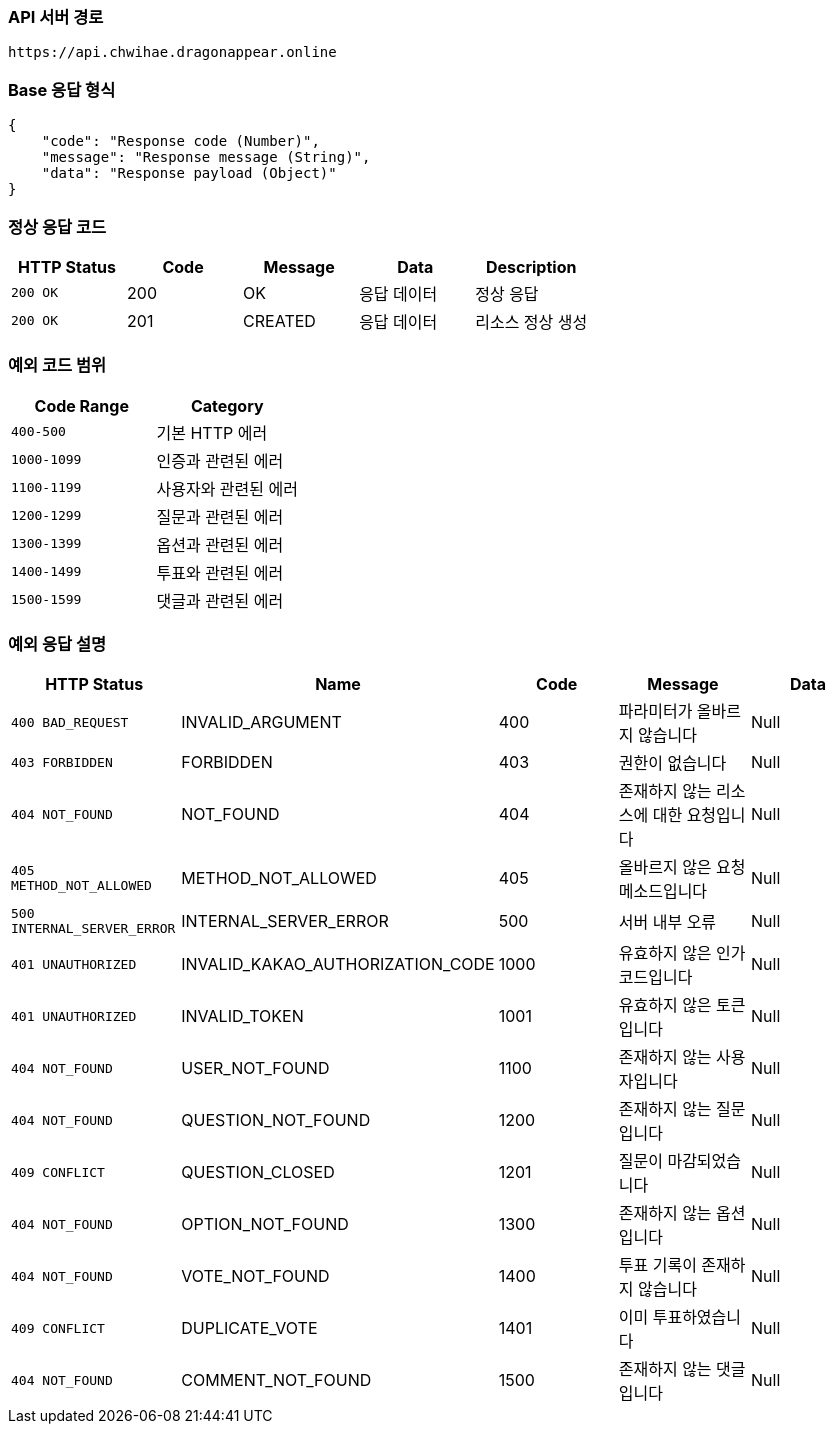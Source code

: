 [[api-base-path]]
=== API 서버 경로

[source]
----
https://api.chwihae.dragonappear.online
----

[[base-response]]
=== Base 응답 형식

[source,json]
----
{
    "code": "Response code (Number)",
    "message": "Response message (String)",
    "data": "Response payload (Object)"
}
----

[[success-response]]
=== 정상 응답 코드

[cols="1,1,1,1,1",options="header"]
|===
| HTTP Status | Code | Message | Data | Description
| `200 OK` | 200 | OK  | 응답 데이터 | 정상 응답
| `200 OK` | 201 | CREATED  | 응답 데이터 | 리소스 정상 생성
|===

[[custom-exception-error]]
=== 예외 코드 범위

[cols="1,1",options="header"]
|===
| Code Range | Category

| `400-500` | 기본 HTTP 에러
| `1000-1099` | 인증과 관련된 에러
| `1100-1199` | 사용자와 관련된 에러
| `1200-1299` | 질문과 관련된 에러
| `1300-1399` | 옵션과 관련된 에러
| `1400-1499` | 투표와 관련된 에러
| `1500-1599` | 댓글과 관련된 에러
|===

=== 예외 응답 설명

[cols="1,1,1,1,1",options="header"]
|===
| HTTP Status | Name | Code | Message | Data
| `400 BAD_REQUEST` | INVALID_ARGUMENT | 400 | 파라미터가 올바르지 않습니다 | Null
| `403 FORBIDDEN` | FORBIDDEN | 403 | 권한이 없습니다 | Null
| `404 NOT_FOUND` | NOT_FOUND | 404 | 존재하지 않는 리소스에 대한 요청입니다 | Null
| `405 METHOD_NOT_ALLOWED` | METHOD_NOT_ALLOWED | 405 | 올바르지 않은 요청 메소드입니다 | Null
| `500 INTERNAL_SERVER_ERROR` | INTERNAL_SERVER_ERROR | 500 | 서버 내부 오류 | Null
| `401 UNAUTHORIZED` | INVALID_KAKAO_AUTHORIZATION_CODE | 1000 | 유효하지 않은 인가 코드입니다 | Null
| `401 UNAUTHORIZED` | INVALID_TOKEN | 1001 | 유효하지 않은 토큰입니다 | Null
| `404 NOT_FOUND` | USER_NOT_FOUND | 1100 | 존재하지 않는 사용자입니다 | Null
| `404 NOT_FOUND` | QUESTION_NOT_FOUND | 1200 | 존재하지 않는 질문입니다 | Null
| `409 CONFLICT` | QUESTION_CLOSED | 1201 | 질문이 마감되었습니다 | Null
| `404 NOT_FOUND` | OPTION_NOT_FOUND | 1300 | 존재하지 않는 옵션입니다 | Null
| `404 NOT_FOUND` | VOTE_NOT_FOUND | 1400 | 투표 기록이 존재하지 않습니다 | Null
| `409 CONFLICT` | DUPLICATE_VOTE | 1401 | 이미 투표하였습니다 | Null
| `404 NOT_FOUND` | COMMENT_NOT_FOUND | 1500 | 존재하지 않는 댓글입니다 | Null
|===

